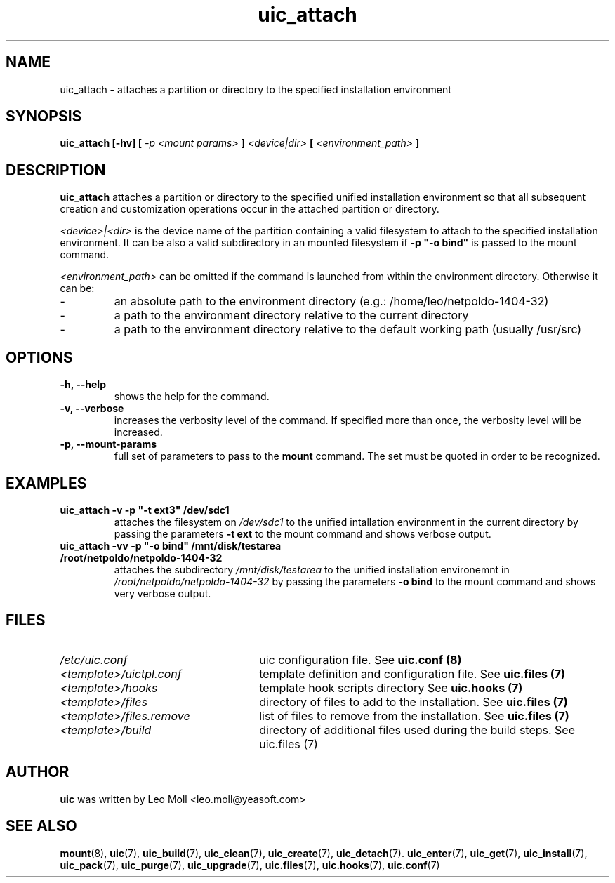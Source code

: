 .TH uic_attach 7 "May 2014" "uic" "Unified Installation Creator"
.SH NAME
uic_attach - attaches a partition or directory to the specified installation
environment

.SH SYNOPSIS
.SP
.B uic_attach [\-hv] [
.I \-p <mount params>
.B ]
.I <device|dir>
.B [
.I <environment_path>
.B ]

.SH DESCRIPTION
.B uic_attach
attaches a partition or directory to the specified unified installation
environment so that all subsequent creation and customization operations
occur in the attached partition or directory.

.I <device>|<dir>
is the device name of the partition containing a valid filesystem to attach
to the specified installation environment. It can be also a valid subdirectory
in an mounted filesystem if
.B \-p """\-o bind"""
is passed to the mount command.


.I <environment_path>
can be omitted if the command is launched from within the environment directory.
Otherwise it can be:
.IP -
an absolute path to the environment directory (e.g.: /home/leo/netpoldo-1404-32)
.IP -
a path to the environment directory relative to the current directory
.IP -
a path to the environment directory relative to the default working path
(usually /usr/src)

.SH OPTIONS
.TP
.B \-h, \-\-help
shows the help for the command.

.TP
.B \-v, \-\-verbose
increases the verbosity level of the command. If specified more than once, the
verbosity level will be increased. 

.TP
.B \-p, \-\-mount-params
full set of parameters to pass to the \fB mount \fR command. The set must be
quoted in order to be recognized.

.SH EXAMPLES

.TP 
.B uic_attach \-v \-p """\-t ext3""" /dev/sdc1
attaches the filesystem on \fI/dev/sdc1\fR to the unified intallation environment
in the current directory by passing the parameters \fB-t ext\fR to the mount
command and shows verbose output.

.TP 
.B uic_attach \-vv \-p """\-o bind""" /mnt/disk/testarea /root/netpoldo/netpoldo-1404-32
attaches the subdirectory \fI/mnt/disk/testarea\fR to the unified installation
environemnt in \fI/root/netpoldo/netpoldo-1404-32\fR by passing the parameters
\fB\-o bind\fR to the mount command and shows very verbose output.

.SH FILES
.TP 26n
.I /etc/uic.conf
uic configuration file. See \fBuic.conf (8)\fR
.TP
.I <template>/uictpl.conf
template definition and configuration file. See \fBuic.files (7)\fR
.TP
.I <template>/hooks
template hook scripts directory See \fBuic.hooks (7)\fR
.TP
.I <template>/files
directory of files to add to the installation. See \fBuic.files (7)\fR
.TP
.I <template>/files.remove
list of files to remove from the installation. See \fBuic.files (7)\fR
.TP
.I <template>/build
directory of additional files used during the build steps. See \fRuic.files (7)\fR

.SH AUTHOR
.B uic
was written by Leo Moll <leo.moll@yeasoft.com>

.SH "SEE ALSO"
.BR mount (8),
.BR uic (7),
.BR uic_build (7),
.BR uic_clean (7),
.BR uic_create (7),
.BR uic_detach (7).
.BR uic_enter (7),
.BR uic_get (7),
.BR uic_install (7),
.BR uic_pack (7),
.BR uic_purge (7),
.BR uic_upgrade (7),
.BR uic.files (7),
.BR uic.hooks (7),
.BR uic.conf (7)
